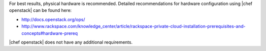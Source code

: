.. The contents of this file are included in multiple topics.
.. This file should not be changed in a way that hinders its ability to appear in multiple documentation sets.

For best results, physical hardware is recommended. Detailed recommendations for hardware configuration using |chef openstack| can be found here:

* http://docs.openstack.org/ops/
* http://www.rackspace.com/knowledge_center/article/rackspace-private-cloud-installation-prerequisites-and-concepts#hardware-prereq

|chef openstack| does not have any additional requirements.
